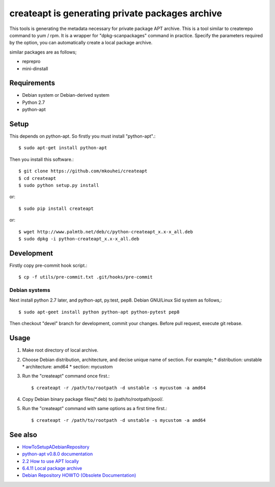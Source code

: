 ==================================================
 createapt is generating private packages archive
==================================================

This tools is generating the metadata necessary for private package APT archive.
This is a tool similar to createrepo command to yum / rpm.
It is a wrapper for "dpkg-scanpackages" command in practice.
Specify the parameters required by the option,
you can automatically create a local package archive.

similar packages are as follows;

* reprepro
* mini-dinstall


Requirements
------------

* Debian system or Debian-derived system
* Python 2.7
* python-apt

Setup
-----

This depends on python-apt.
So firstly you must install "python-apt".::

  $ sudo apt-get install python-apt

Then you install this software.::

  $ git clone https://github.com/mkouhei/createapt
  $ cd createapt
  $ sudo python setup.py install

or::

  $ sudo pip install createapt

or::

  $ wget http://www.palmtb.net/deb/c/python-createapt_x.x-x_all.deb
  $ sudo dpkg -i python-createapt_x.x-x_all.deb

Development
-----------

Firstly copy pre-commit hook script.::

  $ cp -f utils/pre-commit.txt .git/hooks/pre-commit

Debian systems
^^^^^^^^^^^^^^

Next install python 2.7 later, and python-apt, py.test, pep8. Debian GNU/Linux Sid system as follows,::

  $ sudo apt-geet install python python-apt python-pytest pep8

Then checkout "devel" branch for development, commit your changes. Before pull request, execute git rebase.


Usage
-----

#. Make root directory of local archive.
#. Choose Debian distribution, architecture, and decise unique name of section. For example;
   * distribution: unstable
   * architecture: amd64
   * section: mycustom
#. Run the "createapt" command once first.::

     $ createapt -r /path/to/rootpath -d unstable -s mycustom -a amd64

#. Copy Debian binary package files(\*.deb) to /path/to/rootpath/pool/.
#. Run the "createapt" command with same options as a first time first.::

     $ createapt -r /path/to/rootpath -d unstable -s mycustom -a amd64

See also
--------

* `HowToSetupADebianRepository <http://wiki.debian.org/HowToSetupADebianRepository>`_
* `python-apt v0.8.0 documentation <http://apt.alioth.debian.org/python-apt-doc/index.html>`_
* `2.2 How to use APT locally <http://www.debian.org/doc/manuals/apt-howto/ch-basico.html#s-dpkg-scanpackages>`_
* `6.4.11 Local package archive <http://qref.sourceforge.net/Debian/reference/ch-package.en.html#s-local>`_
* `Debian Repository HOWTO (Obsolete Documentation) <http://www.debian.org/doc/manuals/repository-howto/repository-howto.en.html>`_


